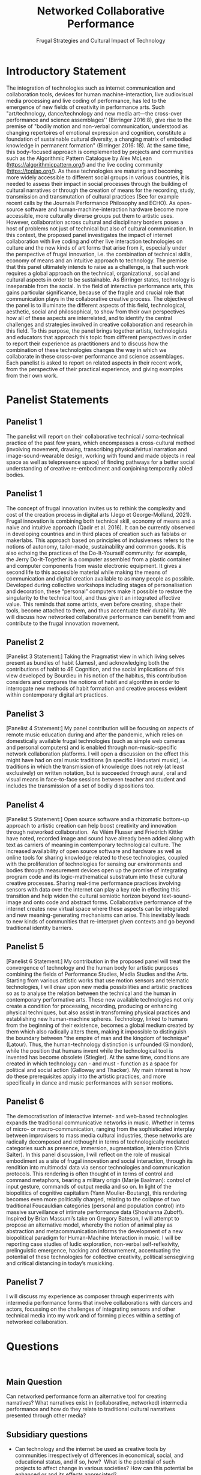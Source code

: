 #+TITLE: Networked Collaborative Performance
#+SUBTITLE: Frugal Strategies and Cultural Impact of Technology

* Introductory Statement

The integration of technologies such as internet communication and collaboration tools, devices for human machine-interaction, live audiovisual media processing and live coding of performance, has led to the emergence of new fields of creativity in performance arts. Such "art/technology, dance/technology and new media art—the cross-over performance and science assemblages'' (Birringer 2016:8), give rise to the premise of "bodily motion and non-verbal communication, understood as changing repertoires of emotional expression and cognition, constitute a foundation of sustainable cultural diversity, a changing matrix of embodied knowledge in permanent formation" (Birringer 2016: 18).  At the same time, this body-focused approach is complemented by projects and communities such as the Algorithmic Pattern Catalogue by Alex McLean (https://algorithmicpattern.org/) and the live coding community (https://toplap.org/). As these technologies are maturing and becoming more widely accessible to different social groups in various countries, it is needed to assess their impact in social processes through the building of cultural narratives or through the creation of means for the recording, study, transmission and transmutation of cultural practices  (See for example recent calls by the Journals Performance Philosophy and ECHO). As open-source software and human-machine-interaction hardware become more accessible, more culturally diverse groups put them to artistic uses. However, collaboration across cultural and disciplinary borders poses a host of problems not just of technical but also of cultural communication. In this context, the proposed panel investigates the impact of internet collaboration with live coding and other live interaction technologies on culture and the new kinds of art forms that arise from it, especially under the perspective of frugal innovation, i.e. the combination of technical skills, economy of means and an intuitive approach to technology. The premise that this panel ultimately intends to raise as a challenge, is that such work requires a global approach on the technical, organizational, social and cultural aspects in order to be sustainable. As Birringer states, technology is inseparable from the social. In the field of interactive performance arts, this gains particular significance, because of the fragile and crucial role that communication plays in the collaborative creative process. The objective of the panel is to illuminate the different aspects of this field, technological, aesthetic, social and philosophical, to show from their own perspectives how all of these aspects are interrelated, and to identify the central challenges and strategies involved in creative collaboration and research in this field. To this purpose, the panel brings together artists, technologists and educators that approach this topic from different perspectives in order to report their experience as practitioners and to discuss how the combination of these technologies changes the way in which we collaborate in these cross-over performance and science assemblages. Each panelist is asked to report on related aspects in their recent work, from the perspective of their practical experience, and giving examples from their own work.

* Panelist Statements
** Panelist 1
The panelist will report on their collaborative technical / soma-technical practice of the past few years, which encompasses a cross-cultural method (involving movement, drawing, transcribing physical/virtual narration and image-sound-wearable design, working with found and made objects in real space as well as telepresence space) of finding pathways for a better social understanding of creative re-embodiment and conjoining temporarily abled bodies.

** Panelist 1
The concept of frugal innovation invites us to rethink the complexity and cost of the creation process in digital arts (Jego et George-Molland, 2021). Frugal innovation is combining both technical skill, economy of means and a naive and intuitive approach (Qadir et al. 2016). It can be currently observed in developing countries and in third places of creation such as fablabs or makerlabs. This approach based on principles of inclusiveness refers to the notions of autonomy, tailor-made, sustainability and common goods. It is also echoing the practices of the Do-It-Yourself community: for example, the Jerry Do-It-Together is a computer assembled from a plastic container and computer components from waste electronic equipment. It gives a second life to this accessible material while making the means of communication and digital creation available to as many people as possible. Developed during collective workshops including stages of personalisation and decoration, these “personal” computers make it possible to restore the singularity to the technical tool, and thus give it an integrated affective value. This reminds that some artists, even before creating, shape their tools, become attached to them, and thus accentuate their durability. We will discuss how networked collaborative performance can benefit from and contribute to the frugal innovation movement.

** Panelist 2
[Panelist 3 Statement:] Taking the Pragmatist view in which living selves present as bundles of habit (James), and acknowledging both the contributions of habit to 4E Cognition, and the social implications of this view developed by Bourdieu in his notion of the habitus, this contribution considers and compares the notions of habit and algorithm in order to interrogate new methods of habit formation and creative process evident within contemporary digital art practices.
 
** Panelist 3
[Panelist 4 Statement:] My panel contribution will be focusing on aspects of remote music education during and after the pandemic, which relies on domestically available frugal technologies (such as simple web cameras and personal computers) and is enabled through non-music-specific network collaboration platforms. I will open a discussion on the effect this might have had on oral music traditions (in specific Hindustani music), i.e. traditions in which the transmission of knowledge does not rely (at least exclusively) on written notation, but is succeeded through aural, oral and visual means in face-to-face sessions between teacher and student and includes the transmission of a set of bodily dispositions too.

** Panelist 4
[Panelist 5 Statement:] Open source software and a rhizomatic bottom-up approach to artistic creation can help boost creativity and innovation through networked collaboration.  As Vilém Flusser and Friedrich Kittler have noted, recorded image and sound have already been added along with text as carriers of meaning in contemporary technological culture. The increased availability of open source software and hardware as well as online tools for sharing knowledge related to these technologies, coupled with the proliferation of technologies for sensing our environments and bodies through measurement devices open up the promise of integrating program code and its logic-mathematical substratum into these cultural creative processes. Sharing real-time performance practices involving sensors with data over the internet can play a key role in effecting this transition and help widen the cultural semiotic horizon beyond text-sound-image and onto code and abstract forms. Collaborative performance of the internet creates new virtual space where these aspects can be integrated and new meaning-generating mechanisms can arise. This inevitably leads to new kinds of communities that re-interpret given contexts and go beyond traditional identity barriers. 

** Panelist 5
[Panelist 6 Statement:] My contribution in the proposed panel will treat the convergence of technology and the human body for artistic purposes combining the fields of Performance Studies, Media Studies and the Arts. Starting from various artistic works that use motion sensors and telematic technologies, I will draw upon new media possibilities and artistic practices so as to analyse the relation between the technical and the human in contemporary performative arts. These new available technologies not only create a condition for processing, recording, producing or enhancing physical techniques, but also assist in transforming physical practices and establishing new human-machine spheres. Technology, linked to humans from the beginning of their existence, becomes a global medium created by them which also radically alters them, making it impossible to distinguish the boundary between "the empire of man and the kingdom of technique" (Latour). Thus, the human-technology distinction is unfounded (Simondon), while the position that humans invent while the technological tool is invented has become obsolete (Stiegler). At the same time, conditions are created in which technology can - and must - function as a space for political and social action (Galloway and Thacker). My main interest is how do these prerequisites apply into the artistic practices, and more specifically in dance and music performances with sensor motions.

** Panelist 6
The democratisation of interactive internet- and web-based technologies expands the traditional communicative networks in music. Whether in terms of micro- or macro-communication, ranging from the sophisticated interplay between improvisers to mass media cultural industries, these networks are radically decomposed and rethought in terms of technologically mediated categories such as presence, immersion, augmentation, interaction (Chris Salter). In this panel discussion, I will reflect on the role of musical embodiment as a site of frugal innovation and social interaction, through its rendition into multimodal data via sensor technologies and communication protocols. This rendering is often thought of in terms of control and command metaphors, bearing a military origin (Marije Baalman): control of input gesture, commands of output media and so on. In light of the biopolitics of cognitive capitalism (Yann Moulier-Boutang), this rendering becomes even more politically charged, relating to the collapse of two traditional Foucauldian categories (personal and population control) into massive surveillance of intimate performance data (Shoshanna Zuboff). Inspired by Brian Massumi’s take on Gregory Bateson, I will attempt to propose an alternative model, whereby the notion of animal play as abstraction and metacommunication informs the development of a new biopolitical paradigm for Human-Machine Interaction in music. I will be reporting case studies of ludic exploration, non-verbal self-reflexivity, prelinguistic emergence, hacking and détournement, accentuating the potential of these technologies for collective creativity, political sensegiving and critical distancing in today’s musicking. 

** Panelist 7
I will discuss my experience as composer through experiments with intermedia performance forms that involve collaborations with dancers and actors, focussing on the challenges of integrating sensors and other technical media into my work and of forming pieces within a setting of networked collaboration. 

* Questions
 
** Main Question
Can networked performance form an alternative tool for creating narratives? What narratives exist in (collaborative, networked) intermedia performance and how do they relate to traditional cultural narratives presented through other media?
** Subsidiary questions

- Can technology and the internet be used as creative tools by communities irrespectively of differences in economical, social, and educational status, and if so, how?  What is the potential of such projects to affect change in various societies? How can this potential be enhanced or and its effects appreciated? 
- How does collaboration affect your work as an artist? How does it influence your choice of topics and approaches in your work?
- What kinds of art forms and formal structures arise from networked interactive performance and how do they relate to established art forms and structures?
- How does collaborative art research relate to frugal approaches in innovation and technology? What are the contributions of frugal approaches from non-central, local communities to mainstream technology and art?
